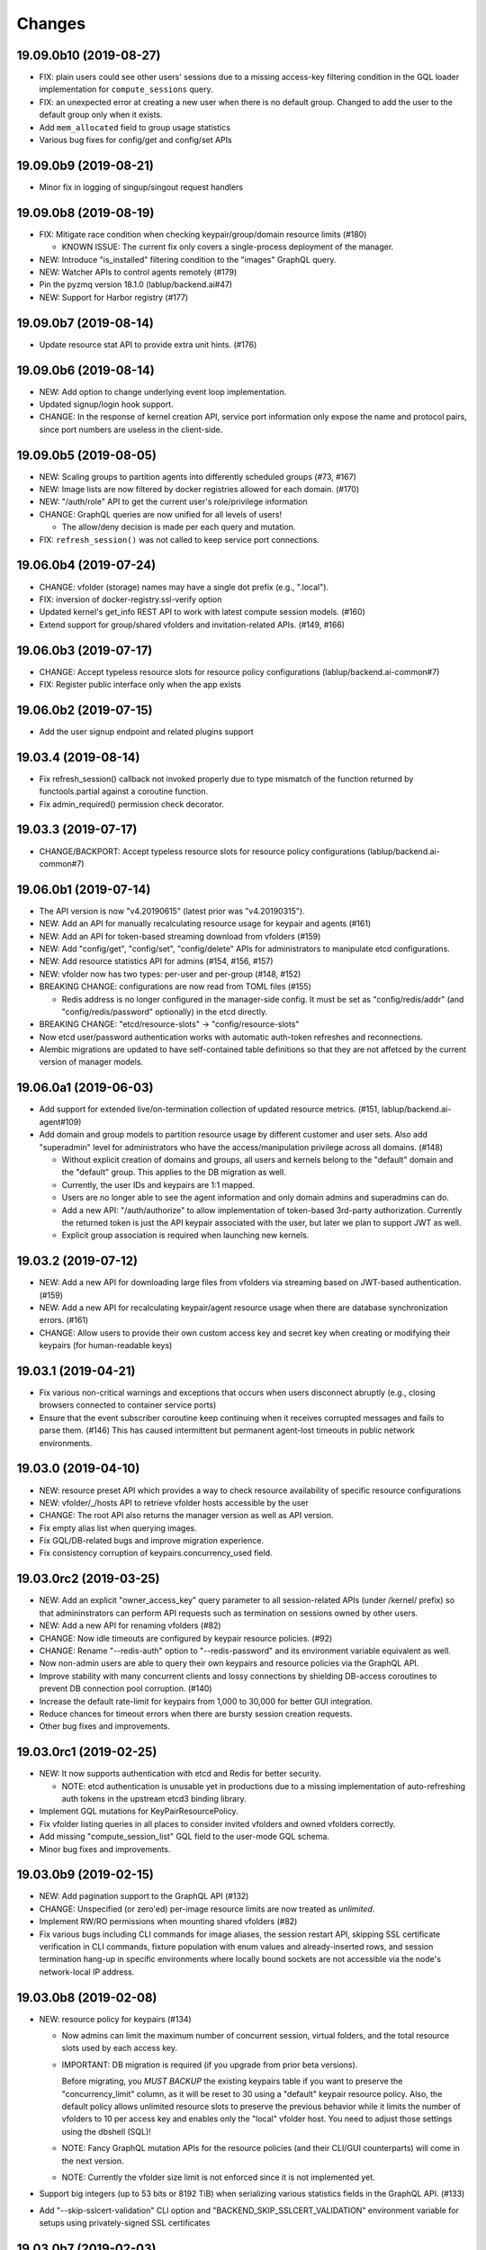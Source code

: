 Changes
=======

19.09.0b10 (2019-08-27)
-----------------------

* FIX: plain users could see other users' sessions due to a missing
  access-key filtering condition in the GQL loader implementation
  for ``compute_sessions`` query.

* FIX: an unexpected error at creating a new user when there is no default group.
  Changed to add the user to the default group only when it exists.

* Add ``mem_allocated`` field to group usage statistics

* Various bug fixes for config/get and config/set APIs

19.09.0b9 (2019-08-21)
----------------------

* Minor fix in logging of singup/singout request handlers

19.09.0b8 (2019-08-19)
----------------------

* FIX: Mitigate race condition when checking keypair/group/domain resource limits (#180)

  - KNOWN ISSUE: The current fix only covers a single-process deployment of the manager.

* NEW: Introduce "is_installed" filtering condition to the "images" GraphQL query.

* NEW: Watcher APIs to control agents remotely (#179)

* Pin the pyzmq version 18.1.0 (lablup/backend.ai#47)

* NEW: Support for Harbor registry (#177)

19.09.0b7 (2019-08-14)
----------------------

* Update resource stat API to provide extra unit hints. (#176)

19.09.0b6 (2019-08-14)
----------------------

* NEW: Add option to change underlying event loop implementation.

* Updated signup/login hook support.

* CHANGE: In the response of kernel creation API, service port information only expose
  the name and protocol pairs, since port numbers are useless in the client-side.

19.09.0b5 (2019-08-05)
----------------------

* NEW: Scaling groups to partition agents into differently scheduled groups (#73, #167)

* NEW: Image lists are now filtered by docker registries allowed for each domain. (#170)

* NEW: "/auth/role" API to get the current user's role/privilege information

* CHANGE: GraphQL queries are now unified for all levels of users!

  - The allow/deny decision is made per each query and mutation.

* FIX: ``refresh_session()`` was not called to keep service port connections.

19.06.0b4 (2019-07-24)
----------------------

* CHANGE: vfolder (storage) names may have a single dot prefix (e.g., ".local").

* FIX: inversion of docker-registry.ssl-verify option

* Updated kernel's get_info REST API to work with latest compute session models. (#160)

* Extend support for group/shared vfolders and invitation-related APIs. (#149, #166)

19.06.0b3 (2019-07-17)
----------------------

* CHANGE: Accept typeless resource slots for resource policy configurations
  (lablup/backend.ai-common#7)

* FIX: Register public interface only when the app exists

19.06.0b2 (2019-07-15)
----------------------

* Add the user signup endpoint and related plugins support

19.03.4 (2019-08-14)
--------------------

- Fix refresh_session() callback not invoked properly due to type mismatch of the function returned
  by functools.partial against a coroutine function.

- Fix admin_required() permission check decorator.

19.03.3 (2019-07-17)
--------------------

- CHANGE/BACKPORT: Accept typeless resource slots for resource policy configurations
  (lablup/backend.ai-common#7)

19.06.0b1 (2019-07-14)
----------------------

* The API version is now "v4.20190615" (latest prior was "v4.20190315").

* NEW: Add an API for manually recalculating resource usage for keypair and agents (#161)

* NEW: Add an API for token-based streaming download from vfolders (#159)

* NEW: Add "config/get", "config/set", "config/delete" APIs for administrators to manipulate etcd
  configurations.

* NEW: Add resource statistics API for admins (#154, #156, #157)

* NEW: vfolder now has two types: per-user and per-group (#148, #152)

* BREAKING CHANGE: configurations are now read from TOML files (#155)

  - Redis address is no longer configured in the manager-side config.
    It must be set as "config/redis/addr" (and "config/redis/password" optionally) in the etcd directly.

* BREAKING CHANGE: "etcd/resource-slots" -> "config/resource-slots"

* Now etcd user/password authentication works with automatic auth-token refreshes and reconnections.

* Alembic migrations are updated to have self-contained table definitions so that they are not affetced
  by the current version of manager models.

19.06.0a1 (2019-06-03)
----------------------

* Add support for extended live/on-termination collection of updated resource metrics.
  (#151, lablup/backend.ai-agent#109)

* Add domain and group models to partition resource usage by different customer and user sets.
  Also add "superadmin" level for administrators who have the access/manipulation privilege across all
  domains.  (#148)

  - Without explicit creation of domains and groups, all users and kernels belong to the "default" domain
    and the "default" group.  This applies to the DB migration as well.

  - Currently, the user IDs and keypairs are 1:1 mapped.

  - Users are no longer able to see the agent information and only domain admins and superadmins can do.

  - Add a new API: "/auth/authorize" to allow implementation of token-based 3rd-party authorization.
    Currently the returned token is just the API keypair associated with the user, but later we plan to
    support JWT as well.

  - Explicit group association is required when launching new kernels.

19.03.2 (2019-07-12)
--------------------

- NEW: Add a new API for downloading large files from vfolders via streaming based on JWT-based
  authentication. (#159)

- NEW: Add a new API for recalculating keypair/agent resource usage when there are database
  synchronization errors. (#161)

- CHANGE: Allow users to provide their own custom access key and secret key when creating or
  modifying their keypairs (for human-readable keys)

19.03.1 (2019-04-21)
--------------------

- Fix various non-critical warnings and exceptions that occurs when users
  disconnect abruptly (e.g., closing browsers connected to container service ports)

- Ensure that the event subscriber coroutine keep continuing when it receives
  corrupted messages and fails to parse them. (#146)
  This has caused intermittent but permanent agent-lost timeouts in public network
  environments.

19.03.0 (2019-04-10)
--------------------

- NEW: resource preset API which provides a way to check resource availability
  of specific resource configurations

- NEW: vfolder/_/hosts API to retrieve vfolder hosts accessible by the user

- CHANGE: The root API also returns the manager version as well as API version.

- Fix empty alias list when querying images.

- Fix GQL/DB-related bugs and improve migration experience.

- Fix consistency corruption of keypairs.concurrency_used field.

19.03.0rc2 (2019-03-25)
-----------------------

- NEW: Add an explicit "owner_access_key" query parameter to all session-related APIs
  (under /kernel/ prefix) so that admininstrators can perform API requests such as
  termination on sessions owned by other users.

- NEW: Add a new API for renaming vfolders (#82)

- CHANGE: Now idle timeouts are configured by keypair resource policies. (#92)

- CHANGE: Rename "--redis-auth" option to "--redis-password" and its
  environment variable equivalent as well.

- Now non-admin users are able to query their own keypairs and resource policies via
  the GraphQL API.

- Improve stability with many concurrent clients and lossy connections by shielding
  DB-access coroutines to prevent DB connection pool corruption. (#140)

- Increase the default rate-limit for keypairs from 1,000 to 30,000 for better GUI
  integration.

- Reduce chances for timeout errors when there are bursty session creation requests.

- Other bug fixes and improvements.

19.03.0rc1 (2019-02-25)
-----------------------

- NEW: It now supports authentication with etcd and Redis for better security.

  - NOTE: etcd authentication is unusable yet in productions due to a missing
    implementation of auto-refreshing auth tokens in the upstream etcd3 binding
    library.

- Implement GQL mutations for KeyPairResourcePolicy.

- Fix vfolder listing queries in all places to consider invited vfolders and owned
  vfolders correctly.

- Add missing "compute_session_list" GQL field to the user-mode GQL schema.

- Minor bug fixes and improvements.

19.03.0b9 (2019-02-15)
----------------------

- NEW: Add pagination support to the GraphQL API (#132)

- CHANGE: Unspecified (or zero'ed) per-image resource limits are now treated as
  *unlimited*.

- Implement RW/RO permissions when mounting shared vfolders (#82)

- Fix various bugs including CLI commands for image aliases, the session restart
  API, skipping SSL certificate verification in CLI commands, fixture population with
  enum values and already-inserted rows, and session termination hang-up in specific
  environments where locally bound sockets are not accessible via the node's
  network-local IP address.

19.03.0b8 (2019-02-08)
----------------------

- NEW: resource policy for keypairs (#134)

  - Now admins can limit the maximum number of concurrent session, virtual folders,
    and the total resource slots used by each access key.

  - IMPORTANT: DB migration is required (if you upgrade from prior beta versions).

    Before migrating, you *MUST BACKUP* the existing keypairs table if you want to
    preserve the "concurrency_limit" column, as it will be reset to 30 using a
    "default" keypair resource policy.  Also, the default policy allows unlimited
    resource slots to preserve the previous behavior while it limits the number of
    vfolders to 10 per access key and enables only the "local" vfolder host.  You
    need to adjust those settings using the dbshell (SQL)!

  - NOTE: Fancy GraphQL mutation APIs for the resource policies (and their CLI/GUI
    counterparts) will come in the next version.

  - NOTE: Currently the vfolder size limit is not enforced since it is not
    implemented yet.

- Support big integers (up to 53 bits or 8192 TiB) when serializing various
  statistics fields in the GraphQL API. (#133)

- Add "--skip-sslcert-validation" CLI option and "BACKEND_SKIP_SSLCERT_VALIDATION"
  environment variable for setups using privately-signed SSL certificates

19.03.0b7 (2019-02-03)
----------------------

- Fix various issues related to resource slot type *changes*.

  - Ignore unknown slots except when the user explicitly requests one.

  - Always reset resource slot types when processing heartbeats.

    IMPORTANT: You must install the same set of accelerator plugins across all your
    agent nodes so that they report the same set of resource slot types even when
    some agents does not have support for specific accelerator plugins.  Also,
    plugins are required to return "disabled" plugin instance which specified the
    resource slot types but returns no available devices.

- Add a small API to get currently known resource slots from clients:
  "<ENDPOINT>/etcd/resource-slots"

- Now "occupied_slots" field and "available_slots" field in the Admin GraphQL APIs
  returns a consistent set of keys from the known resource slot types.

19.03.0b6 (2019-01-31)
----------------------

- Various small-but-required bug fixes

  - When signing API requests, it now uses ``raw_path`` instead of ``rel_url``
    to preserve the URL-encoded query string intact.

  - Large kernel iamges scanned from registries caused a graphene error due to
    out-of-range 32-bit signed integers in the "size_bytes" field.  Adopted a custom
    BigInt scalar to coerce big integers to Javascript floats since modern JS engines
    mostly support up to 52-bit floating point numbers.

    *NOTE:* The next ECMAScript standard will support explicit big numbers with the
    "n" suffix, which is experimentally implemented in the V8 engine last year.
    (https://developers.google.com/web/updates/2018/05/bigint)

  - An aiohttp API compatibility issue in the vfolder download handler.

  - Fix the missing "installed" field value in GraphQL's "images" query.

  - Fix a missing check for "is_active" status of keypairs during API request
    authentication.

19.03.0b5 (2019-01-31)
----------------------

- Fix various migration issues related to JSON fields and SQL.

19.03.0b4 (2019-01-30)
----------------------

- Add "installed" field to GraphQL image/images query results so that
  the client could know whether if an image has any agent that locally has it.

- Remove aiojobs.atomic decorators from gateway.kernel API handlers to prevent
  blocking due to long agent-side operations such as image pulling.

- Fix a regression in the query/batch mode code execution due to old codes
  in the websocket handlers.

19.03.0b3 (2019-01-30)
----------------------

- Add missing support for legacy GraphQL "image" / "images" queries.

- Add "--min" switch to "set-image-resource-limit" manager CLI command.

- Fix missing metrics in some cases.

- Fix a logical error preventing session creation when min/max are same.

19.03.0b2 (2019-01-30)
----------------------

- Support legacy GraphQL clients by interpolating new JSON-based resource fields.

- Fix interpretation of private docker image references without explicit repository
  subpaths. Previously it was assume to be under "lablup/" always.

19.03.0b1 (2019-01-30)
----------------------

- BIG: Support for dynamic resource slots and full private Docker registries. (#127)
  Now all resource-related fields in APIs/DB are JSON.

- Support running multiple managers on the same host by randomizing internal IPC
  socket addresses.  This also improves the security a little.

- Support bodyless (query params intead) GET requests for vfolder/kernel file
  download APIs.

19.03.0a2 (2019-01-21)
----------------------

- Bump API version from v4.20181215 to v4.20190115 to allow clients to distinguish
  streaming execution API support.

- Fix the backend.ai-common dependency version follow the 19.03 series.

19.03.0a1 (2019-01-18)
----------------------

- Add support for NVIDIA GPU Cloud images.

- Internally changed a resource slot name from "gpu" to "cuda".
  Still the API and database uses the old name for backward-compatibility.

18.12.0 (2019-01-06)
--------------------

- Version numbers now follow year.month releases like Docker.
  We plan to release stable versions on every 3 months (e.g., 18.12, 19.03, ...).

- NEW: Support TPU (Tensor Processing Units) in Google Clouds.

- Clean up log messages for devops & IT admins.

- Add PyTorch v1.0 image metadata.

18.12.0a4 (2018-12-26)
----------------------

- manager.cli.etcd: Improve interoperability with installer scripts.

18.12.0a3 (2018-12-21)
----------------------

- Technical release to fix the backend.ai-common dependency version.

18.12.0a2 (2018-12-21)
----------------------

- NEW: Add an admin GraphQL scheme to fetch the currently registered list of
  kernel images.

- CHANGE: Change fixtures from a Python module to static JSON files.
  Now the example keypair fixture reside in the sample-configs directory.

  - ``python -m ai.backend.manager.cli fixture populate`` is changed to accept
    a path to the fixture JSON file.

  - ``python -m ai.backend.manager.cli fixture list`` is now deprecated.

- CHANGE: The process monitoring tools will now show prettified process names for
  Backend.AI's daemon processes which exhibit the role and key configurations (e.g.,
  namespace) at a glance.

- Improve support for using custom/private Docker registries.

18.12.0a1 (2018-12-14)
----------------------

- NEW: App service ports!  You can start a compute session and directly connect to a
  service running inside it, such as Jupyter Notebook! (#121)

- Extended CORS support for web browser clients.

- Monitoring tools are separated as plugins.

1.4.7 (2018-11-24)
------------------

- Technical release to fix an internal merge error.

1.4.6 (2018-11-24)
------------------

- Fix various bugs.

  - Fix kernel restart regression bug.
  - Fix code execution with API v4 requests.
  - Fix auth test URLs.
  - Fix Server response headers in subapps.

1.4.5 (2018-11-22)
------------------

- backport: Accept API v4 requests (lablup/backend.ai#30)
  In API v4, the authentication signature always uses an emtpy string
  as the request body element to allow easier implementation of streaming
  and proxies.

- Fix handling of empty/unspecified execute API options (#116)

- Fix storing of fractional resources reported by agents

- Update image metadata/aliases for TensorFlow 1.12 and PyTorch

1.4.4 (2018-11-09)
------------------

- Update the default image metadata/aliases to include latest deep learning kernels.

1.4.3 (2018-11-06)
------------------

- Fix creation of GPU sessions with GPU resource limits unspecified in the
  client-side.  The problem was due to a combination of misconfiguration
  (image-metadata.yml) and mishandling of "None" values with valid dictionary keys.

- Update coding style rules and the flake8 package.

1.4.2 (2018-11-01)
------------------

- Fix a critical regression bug of tracking available memory (RAM) of agents due to
  changes to relative resource shares from absolute resource amounts.

- Backport a temporary patch to limit the maximum number of kernel execution records
  returned by the admin GraphQL API (until we have a proper pagination support).

- Update the list of our public kernel images as we add support for latest TensorFlow
  versions including v1.10 and v1.11 series.  More to come!

1.4.1 (2018-10-17)
------------------

- Support CORS (cross-origin resource sharing) for browser-based API clients (#99).

- Fix the agent revival detection routine to update agent's address and region
  for movable demo devices (#100).

- Update use of deprecate APIs in our dependencies such as aiohttp and aiodocker.

- Let the config server to refresh configuration values from etcd once a minute.

1.4.0 (2018-09-30)
------------------

- Expanded virtual folder APIs

  - Downloading and uploading large files from virtual folders via streaming (#70)
  - Inviting other users and accepting such invitations with three-level permissions
    (read-only, read-write, read-write-delete) for collaboration via virtual folders
    (#80)
  - Now it requires explicit "recursive" option to remove directories (#89)
  - New "mkdir" API to create empty directories (#89)

- Support listing files in the session's main container. (#63)

- All API endpoints are now available *without* version prefixes, as we migrate
  to the vanilla aiohttp v3.4 release. (#78)

- Change `user_id` column type of `keypairs` model from integer to string.
  Now it can be used to store the user emails, UUIDs, or whatever identifiers
  depending on the operator's environment.

  Clients must be upgrade to 1.3.7 or higher to use string `user_id` properly.
  (The client will auto-detect the type by trying type casting.)

1.3.12 (2018-10-17)
-------------------

- Add CORS support (Hotfix #99 backported from v1.4 and master)

1.3.11 (2018-06-07)
-------------------

- Drop custom-patched aiohttp and update it to official v3.3 release. (#78)

- Fix intermittent failures in streaming uploads of small files.

- Fix an internal "infinity integer" representation to have correct 64-bit maximum
  unsgined value.

1.3.10 (2018-05-01)
-------------------

- Fix a regression bug when restarting kernels.

1.3.9 (2018-04-12)
------------------

- Limit the default number of worker processes to avoid unnecessarily many workers in
  many-core systems and database connection exhaustion errors (lablup/backend.ai#17)

- Upgrade aiotools to v0.6.0 release.

- Ensure aiohttp's shutdown handlers to have access to databases during their
  execution, by moving connection pool cleanups to the aiohttp's cleanup handler.

1.3.8 (2018-04-06)
------------------

- Fix bugs in resolving image tags and aliases (#71)

1.3.7 (2018-04-04)
------------------

- Improve database initialization during setup by auto-detecting existing or fresh
  new databases in the CLI's "schema oneshot" command. (#69)

1.3.6 (2018-04-04)
------------------

- Further SQL transaction fixes

- Change the access key string of the non-admin example keypair

1.3.5 (2018-03-23)
------------------

- Further improve synchronization when destroying and restarting kernels.

- Change the agent load balancer to favor CPUs first to spread kernels evenly.
  (In the future versions, this will be made configurable and customizable.)

1.3.4 (2018-03-23)
------------------

- Improve synchronization when executing codes right after creating kernels by
  ensuring all DB operations (incl. read-only ops) to be inside (nested)
  transactions.

1.3.3 (2018-03-20)
------------------

- Improve vfolder APIs to handle sub-directories correctly when uploading and use
  the configured mount directory ("volumes/_mount" key in our etcd namespace).

1.3.2 (2018-03-15)
------------------

- Technical release to fix backend.ai-common depedency version.

1.3.1 (2018-03-14)
------------------

- Allow separate upgrade of the manager from v1.2 to v1.3 by extrapolating a new
  "kernel_host" field in the return value of the internal krenel creation RPC call.

1.3.0 (2018-03-08)
------------------

- Now the Backend.AI gateway uses a modular architecture where you can add 3rd-party
  extensions as aiohttp.web.Application and middlewares via ``BACKEND_EXTENSIONS``
  environment variable. (#65)

- Adopt aiojobs as the main coroutine task scheduler. (#65)
  Using this, improve handler/task cancellation as well.

- Public non-authorized APIs become accessible without "Date" HTTP header set. (#65)

- Upgrade aiohttp to v3.0 release. (#64)

- Improve dockerization support. (#62)

- Fix "X-Method-Override" support that was interfering with RFC-7807-style error
  reporting.  Also return correct HTTP status code when failed route resolution.

1.2.2 (2018-02-14)
------------------

- Add metadata/aliases for TensorFlow v1.5 kernel images to the default sample configs.

- Polish CI and test suites.

- Add etcd put/get/del manager CLI commands to get rid of the necessity of an extra
  etcdcli binary during installation. (lablup/backend.ai#15)

1.2.1 (2018-01-30)
------------------

- Minor update to fix dependency versions.

1.2.0 (2018-01-30)
------------------

**NOTICE**

- From this release, the manager and agent versions will go together, which indicates
  the compatibility of them, even when either one has relatively little improvements.

**CHANGES**

- The gateway server now consider per-agent image availability when scheduling a new
  kernel. (#29)

- The execute API now returns exitCode value of underlying subprocesses in the batch
  mode. (#60)

- The gateway server is now fully horizontally-scalable.
  There is no states shared via multiprocessing shared memory and all such states are
  now managed by a separate Redis instance.

- Improve logging: it now provides multiprocess-safe file-based rotating logs. (#10)

- Fix the Admin API error when filtering agents by their status due to a missing
  method parameter in ``Agent.batch_load()``.

1.1.0 (2018-01-06)
------------------

**NOTICE**

- Requires alembic database migration for upgrading.

**API CHANGES**

- The semantic for client session token changes. (#56, #58)
  Clients may reuse the same session token across different sessions if only a single
  session is running at a time.
  The manager now returns an explicit error if the client request is going to violate
  this constraint.

- In the API responses, Rate-Limit-Reset is gone away and now we have
  Rate-Limit-Window value instead. (#55)

  Since we use a rolling counter, there is no explicit reset point but you are now
  guaranteed to send at most N requests for the last 15 minutes (where N is the
  per-user rate limit) at ANY moment.

- When continuing or sending user-inputs via the execute API, you
  must set the mode field to "continue" or "input" respectively.

- You no longer have to specify a random run ID on the first request of a run during
  session; if the field is set to null, the server will assign a new run ID
  automatically.  Note that you STILL have to specify the run ID on subsequent
  requests for the run. (#59)

  All API responses now include its corresponding run ID regardless of whether it is
  given by the client or assigned by the server, which eases client-side
  demultiplexing of concurrent executions.

**OTHER IMPROVEMENTS**

- Fix atomicity of rate-limiting calculation in multi-core setups. (#55)

- Remove simplejson from dependencies in favor of the standard library.
  The stdlib has been updated to support all required features and use
  an internal C-based module for performance.

1.0.4 (2017-12-19)
------------------

- Minor update for execute API: allow explicit continue/input mode values.

- Mitigate connection failures after a DB failover event. (#35)

1.0.3 (2017-11-29)
------------------

- Add virtual folder!

- Update aioredis to v1.0.0 release.

- Remove "mode" argument when calling agent RPC "get completions" calls.

1.0.2 (2017-11-14)
------------------

- Fix synchronization issues when restarting kernels

- Fix missing database column errors when restarting streaming sessions

- Fix a missing null check when registering new agents or updating existing ones

1.0.1 (2017-11-08)
------------------

- Now we use a new kernel image naming and tagging scheme.
  Check out the comments in the sample image alias configuration
  at the repository root (image-aliases.sample.yml)

- Now the manager fully controls the resource allocation in agents
  when creating a new kernel session.

- Updated aiohttp to v2.3.2

- Various bug fixes and improvements

1.0.0 (2017-10-17)
------------------

- This release is replaced with v1.0.1 due to many bugs.

0.9.11 (2017-09-08)
-------------------

**NOTICE**

- The package name will be changed to "backend.ai-manager" and the import
  paths will become ``ai.backend.manager.something``.

**CHANGES**

- Let it accept "BackendAI" API requests as well for future compatibility.
  (#39)

0.9.10 (2017-07-18)
-------------------

**FIX**

- Fix the wrong version range of an optional depedency package "datadog"

0.9.9 (2017-07-18)
------------------

**IMPROVEMENTS**

- Improve packaging so that setup.py has the source list of dependencies
  whereas requirements.txt has additional/local versions from exotic
  sources.

- Support exception/event logging with Sentry.

0.9.8 (2017-07-07)
------------------

**FIX**

- Revert authorization in terminal pty streaming due to regression.

0.9.7 (2017-06-29)
------------------

**NEW**

- Add support for the batch-mode API with compiled languages such as
  C/C++/Java/Rust.

- Add support for the file upload API for use with the batch-mode API.
  (up to 20 files per request and 1 MiB per each file)

**IMPROVEMENTS**

- Upgrade aiohttp to v2.2.0.

0.9.6 (2017-05-09)
------------------

- Make the list of GPU instances configurable.
  (Later, this will be automatically detected without explicit configurations)

0.9.5 (2017-04-07)
------------------

- Add support for PyTorch kernels.

- Fix continuous API failures when faulty agents wrongly reports their status.

- Upgrade aiohttp to v2.

0.9.4 (2017-03-19)
------------------

- Improve packaging: auto-converted README.md as long description and unified
  requirements.txt and setup.py dependencies.

0.9.3 (2017-03-14)
------------------

- Fix internal API mismatch bug in web termainl.

0.9.2 (2017-03-14)
------------------

- Fix sorna-common requirement version.

0.9.1 (2017-03-14)
------------------

**IMPROVEMENTS**

- Handle v1/v2 API requests separately.
  Now it preserves old "aggregated" stdout/stderr/media outputs for v1
  but uses the new streaming outputs for v2.
  (v1 API users can use streaming as well, but they will loose the
  ordering information of individual lines of the console output.)

0.9.0 (2017-02-27)
------------------

**FIXES**

- Fix task pending error during shutdown due to missing await for redis
  monitoring task after cancelled.

- Fix wrong active instance count in Datadog stats due to missing checks for
  shadow in ``InstanceRegistry.enumerate_instances()``.

0.8.6 (2017-01-19)
------------------

**FIXES**

- Prevent potential CPU-hogging infinite loop during Datadog stats updates.

**IMPROVEMENTS**

- Add statistics reporting via Datadog. (optional feature)

- Improve exception handling and reporting, particularly for agent-sid errors.


0.8.5 (2017-01-14)
------------------

**FIXES**

- It now copes with API requests without bodies at all: use an empty string to
  generate signatures.

- Enabled authorization checks to stream-mode APIs, which has been disabled
  for debugging and tests.
  (Though the probability of exposing kernels to other users was very low
  due to randomly generated kernel IDs.)

0.8.4 (2017-01-11)
------------------

**FIXES**

- Stabilized sporadic restarts/disconnects of agent instances, and keep the
  concurrency usage consistent.

- Increased the minimum size of aioredis connection pools to avoid rare
  deadlocks due to pool exhaustion.

0.8.3 (2017-01-10)
------------------

**FIXES**

- Make sure all errorneous responses to contain RFC 7807-style JSON-formatted
  error messages using aiohttp middleware.

0.8.1 (2017-01-10)
------------------

**FIXES**

- Assume date headers in HTTP request headers without timezone offsets
  as UTC instead of showing internal server error.

0.8.0 (2017-01-10)
------------------

**NEW**

- Deprecated legacy ZMQ interface.  The code is still there, but should
  not be used.

- Refined keypair/usage database schema.

- Implemented the streaming-mode API: web terminal!

- Restarting the kernel in the middle of web termainl session are transparently
  handled -- user's browser-side websocket connections are preserved.

- The codebase now requires Python 3.6.0 or higher.

- Internally it adopted a simple event bus to handle asynchronous docker events
  such as abnormal termination of kernels.  Now most interactions with docker
  are truly asynchronous.

0.7.4 (2016-11-29)
------------------

**FIXES**

- Legacy ZMQ interface: Revived a missing language parameter in legacy
  client-side session token generation.
  This has broken CodeOnWeb's PRACTICE page.

- Gateway: Increased timeouts when interacting with agents.
  In particular, code execution timeouts must be longer than kernel execution
  timeouts.

- Gateway: Added a missing transaction context during authorization.
  This has caused "another operation in progress" errors with concurrent API
  requests within a very short period of time (under a few tens of msec).

0.7.3 (2016-11-28)
------------------

**CHANGES**

- When launching a new kernel and accessing to an existing kernel, it scans
  only "currently alive" instances by checking shadow keys that automatically
  expires.  This makes the Sorna service sustainable with abrupt agent failures.

0.7.2 (2016-11-27)
-----------------

**CHANGES**

- When launching a new kernel, it now chooses the least loaded agent instead of
  the first-found agent with free kernel slots.

0.7.1 (2016-11-25)
------------------

Hot-fix to add missing dependencies in requirements.txt and setup.py

0.7.0 (2016-11-25)
------------------

To avoid confusion with different version numbers in other Sorna sub-projects,
we skip the version 0.6.0 in all sub-projects.

**NEW**

- Implemented most of the REST API except streaming terminals and events.

- Added database schema for user/keypair information management.
  It can be initialized using ``python -m sorna.gateway.models`` command.

**FIXES**

- Fixed duplicate kernel count decrementing when destroying kernels in legacy manager.

0.5.1 (2016-11-15)
------------------

**FIXES**

- Added a missing check for stale kernel sessions due to restarts of Sorna agents.
  This bug has impacted public tutorial/workshops and demonstrations because the
  manager does not recreate kernels at the right timing.

0.5.0 (2016-11-01)
------------------

**NEW**

- First public release.

